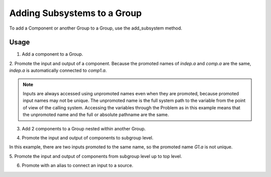 
Adding Subsystems to a Group
----------------------------

To add a Component or another Group to a Group, use the add_subsystem method.


.. automethod:: openmdao.core.group.Group.add_subsystem
    :noindex:



Usage
+++++

1. Add a component to a Group.

.. embed-test::
    openmdao.core.tests.test_group.TestGroup.test_group_simple

2. Promote the input and output of a component.  Because the promoted names
of `indep.a` and `comp.a` are the same, `indep.a` is automatically connected
to `comp1.a`.

.. note::

    Inputs are always accessed using unpromoted names even when they are
    promoted, because promoted input names may not be unique.  The unpromoted name
    is the full system path to the variable from the point of view of the calling
    system.  Accessing the variables through the Problem as in this example means
    that the unpromoted name and the full or absolute pathname are the same.

.. embed-test::
    openmdao.core.tests.test_group.TestGroup.test_group_simple_promoted

3. Add 2 components to a Group nested within another Group.

.. embed-test::
    openmdao.core.tests.test_group.TestGroup.test_group_nested

4. Promote the input and output of components to subgroup level.

In this example, there are two inputs promoted to the same name, so
the promoted name *G1.a* is not unique.

.. embed-test::
    openmdao.core.tests.test_group.TestGroup.test_group_nested_promoted1

5. Promote the input and output of components from subgroup level up
to top level.

.. embed-test::
    openmdao.core.tests.test_group.TestGroup.test_group_nested_promoted2

6. Promote with an alias to connect an input to a source.

.. embed-test::
    openmdao.core.tests.test_group.TestGroup.test_group_rename_connect
